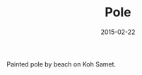 #+TITLE: Pole
#+DATE: 2015-02-22
#+CATEGORIES[]: Photos
#+IMAGE: pole.jpeg
#+ALIASES[]: /pole

Painted pole by beach on Koh Samet.
